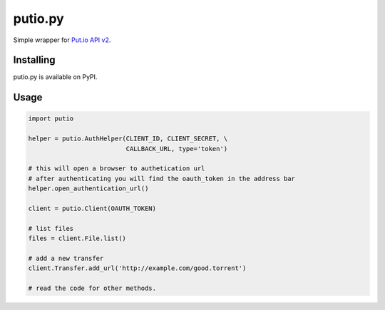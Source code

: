putio.py
========

Simple wrapper for `Put.io API v2 <https://api.put.io/v2/docs>`_.


Installing
----------

putio.py is available on PyPI.

.. code-block:: bash
    $ pip install putio.py
    $ pip install iso8601
    $ pip install requests

Usage
-----

.. code-block:: python

    import putio

    helper = putio.AuthHelper(CLIENT_ID, CLIENT_SECRET, \
                              CALLBACK_URL, type='token')

    # this will open a browser to authetication url
    # after authenticating you will find the oauth_token in the address bar
    helper.open_authentication_url()

    client = putio.Client(OAUTH_TOKEN)

    # list files
    files = client.File.list()

    # add a new transfer
    client.Transfer.add_url('http://example.com/good.torrent')

    # read the code for other methods.
